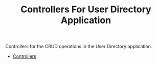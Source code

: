 #+TITLE: Controllers For User Directory Application


Controllers for the CRUD operations in the User Directory application.

  - [[file:Controllers.org][Controllers]]
